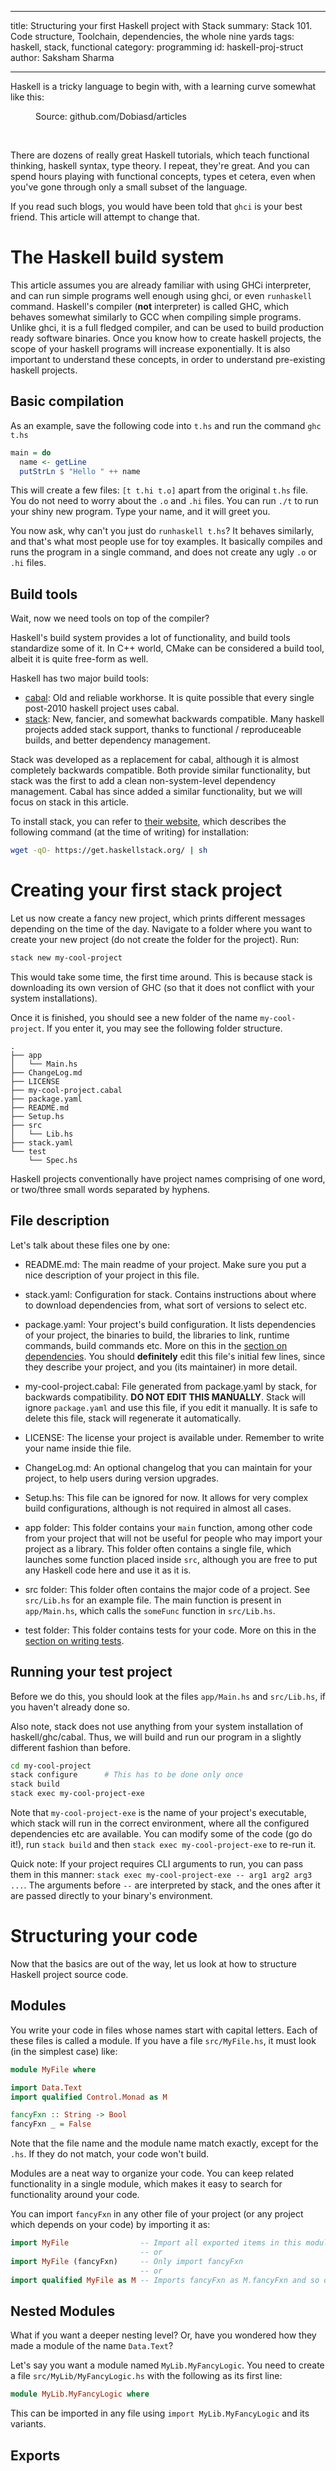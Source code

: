 ------
title: Structuring your first Haskell project with Stack
summary: Stack 101. Code structure, Toolchain, dependencies, the whole nine yards
tags: haskell, stack, functional
category: programming
id: haskell-proj-struct
author: Saksham Sharma
------

Haskell is a tricky language to begin with, with a learning curve somewhat like this:
#+BEGIN_EXPORT html
<figure><img src="/images/articles/hs-learn-curve.png" style="width:60%;" alt="A funny take on how every Haskell programmer progresses through the language."/>
<figcaption>Source: github.com/Dobiasd/articles</figcaption>
</figure><br/>
#+END_EXPORT

There are dozens of really great Haskell tutorials, which teach functional thinking, haskell syntax, type theory. I repeat, they're great. And you can spend hours playing with functional concepts, types et cetera, even when you've gone through only a small subset of the language.

If you read such blogs, you would have been told that ~ghci~ is your best friend. This article will attempt to change that.
#+BEGIN_EXPORT html
<!--more-->
#+END_EXPORT

* The Haskell build system

This article assumes you are already familiar with using GHCi interpreter, and can run simple programs well enough using ghci, or even ~runhaskell~ command. Haskell's compiler (*not* interpreter) is called GHC, which behaves somewhat similarly to GCC when compiling simple programs. Unlike ghci, it is a full fledged compiler, and can be used to build production ready software binaries. Once you know how to create haskell projects, the scope of your haskell programs will increase exponentially. It is also important to understand these concepts, in order to understand pre-existing haskell projects.

** Basic compilation

As an example, save the following code into ~t.hs~ and run the command ~ghc t.hs~
#+BEGIN_SRC haskell
  main = do
    name <- getLine
    putStrLn $ "Hello " ++ name
#+END_SRC

This will create a few files: ~[t t.hi t.o]~ apart from the original ~t.hs~ file. You do not need to worry about the ~.o~ and ~.hi~ files. You can run ~./t~ to run your shiny new program. Type your name, and it will greet you.

You now ask, why can't you just do ~runhaskell t.hs~? It behaves similarly, and that's what most people use for toy examples. It basically compiles and runs the program in a single command, and does not create any ugly ~.o~ or ~.hi~ files.

** Build tools

Wait, now we need tools on top of the compiler?

Haskell's build system provides a lot of functionality, and build tools standardize some of it. In C++ world, CMake can be considered a build tool, albeit it is quite free-form as well.

Haskell has two major build tools:
- [[https://github.com/haskell/cabal][cabal]]: Old and reliable workhorse. It is quite possible that every single post-2010 haskell project uses cabal.
- [[https://github.com/commercialhaskell/stack][stack]]: New, fancier, and somewhat backwards compatible. Many haskell projects added stack support, thanks to functional / reproduceable builds, and better dependency management.

Stack was developed as a replacement for cabal, although it is almost completely backwards compatible. Both provide similar functionality, but stack was the first to add a clean non-system-level dependency management. Cabal has since added a similar functionality, but we will focus on stack in this article.

To install stack, you can refer to [[https://docs.haskellstack.org/en/stable/README/][their website]], which describes the following command (at the time of writing) for installation:
#+BEGIN_SRC bash
wget -qO- https://get.haskellstack.org/ | sh
#+END_SRC

* Creating your first stack project

Let us now create a fancy new project, which prints different messages depending on the time of the day. Navigate to a folder where you want to create your new project (do not create the folder for the project). Run:
#+BEGIN_SRC bash
stack new my-cool-project
#+END_SRC

This would take some time, the first time around. This is because stack is downloading its own version of GHC (so that it does not conflict with your system installations).

Once it is finished, you should see a new folder of the name ~my-cool-project~. If you enter it, you may see the following folder structure.

#+BEGIN_SRC
.
├── app
│   └── Main.hs
├── ChangeLog.md
├── LICENSE
├── my-cool-project.cabal
├── package.yaml
├── README.md
├── Setup.hs
├── src
│   └── Lib.hs
├── stack.yaml
└── test
    └── Spec.hs
#+END_SRC

Haskell projects conventionally have project names comprising of one word, or two/three small words separated by hyphens.

** File description

Let's talk about these files one by one:

- README.md: The main readme of your project. Make sure you put a nice description of your project in this file.

- stack.yaml: Configuration for stack. Contains instructions about where to download dependencies from, what sort of versions to select etc.

- package.yaml: Your project's build configuration. It lists dependencies of your project, the binaries to build, the libraries to link, runtime commands, build commands etc. More on this in the [[subsecdeps][section on dependencies]]. You should *definitely* edit this file's initial few lines, since they describe your project, and you (its maintainer) in more detail.

- my-cool-project.cabal: File generated from package.yaml by stack, for backwards compatibility. *DO NOT EDIT THIS MANUALLY*. Stack will ignore ~package.yaml~ and use this file, if you edit it manually. It is safe to delete this file, stack will regenerate it automatically.

- LICENSE: The license your project is available under. Remember to write your name inside thie file.

- ChangeLog.md: An optional changelog that you can maintain for your project, to help users during version upgrades.

- Setup.hs: This file can be ignored for now. It allows for very complex build configurations, although is not required in almost all cases.

- app folder: This folder contains your ~main~ function, among other code from your project that will not be useful for people who may import your project as a library. This folder often contains a single file, which launches some function placed inside ~src~, although you are free to put any Haskell code here and use it as it is.

- src folder: This folder often contains the major code of a project. See ~src/Lib.hs~ for an example file. The main function is present in ~app/Main.hs~, which calls the ~someFunc~ function in ~src/Lib.hs~.

- test folder: This folder contains tests for your code. More on this in the [[subsectests][section on writing tests]].

** Running your test project

Before we do this, you should look at the files ~app/Main.hs~ and ~src/Lib.hs~, if you haven't already done so.

Also note, stack does not use anything from your system installation of haskell/ghc/cabal. Thus, we will build and run our program in a slightly different fashion than before.

#+BEGIN_SRC bash
cd my-cool-project
stack configure      # This has to be done only once
stack build
stack exec my-cool-project-exe
#+END_SRC

Note that ~my-cool-project-exe~ is the name of your project's executable, which stack will run in the correct environment, where all the configured dependencies etc are available. You can modify some of the code (go do it!), run ~stack build~ and then ~stack exec my-cool-project-exe~ to re-run it.

Quick note: If your project requires CLI arguments to run, you can pass them in this manner: ~stack exec my-cool-project-exe -- arg1 arg2 arg3 ...~. The arguments before ~--~ are interpreted by stack, and the ones after it are passed directly to your binary's environment.

* Structuring your code

Now that the basics are out of the way, let us look at how to structure Haskell project source code.

** Modules

You write your code in files whose names start with capital letters. Each of these files is called a module. If you have a file ~src/MyFile.hs~, it must look (in the simplest case) like:

#+BEGIN_SRC haskell
  module MyFile where

  import Data.Text
  import qualified Control.Monad as M

  fancyFxn :: String -> Bool
  fancyFxn _ = False
#+END_SRC

Note that the file name and the module name match exactly, except for the ~.hs~. If they do not match, your code won't build.

Modules are a neat way to organize your code. You can keep related functionality in a single module, which makes it easy to search for functionality around your code.

You can import ~fancyFxn~ in any other file of your project (or any project which depends on your code) by importing it as:
#+BEGIN_SRC haskell
  import MyFile                -- Import all exported items in this module
                               -- or
  import MyFile (fancyFxn)     -- Only import fancyFxn
                               -- or
  import qualified MyFile as M -- Imports fancyFxn as M.fancyFxn and so on
#+END_SRC

** Nested Modules

What if you want a deeper nesting level? Or, have you wondered how they made a module of the name ~Data.Text~?

Let's say you want a module named ~MyLib.MyFancyLogic~. You need to create a file ~src/MyLib/MyFancyLogic.hs~ with the following as its first line:
#+BEGIN_SRC haskell
  module MyLib.MyFancyLogic where
#+END_SRC

This can be imported in any file using ~import MyLib.MyFancyLogic~ and its variants.

** Exports

The above is all well and good, until you start running into frequent name conflicts. In the format shown above, all modules export all the functions and types defined in them. This is not just annoying, but it also prevents the compiler from optimizing things further. This is because more optimizations are possible while compiling the module, if the compiler knows which functions will not be used in any other external context.

Let's see some exports examples:

#+BEGIN_SRC haskell
  module MyExports ( SomeTypeWithoutItsFxns
                   , SomeOtherType(..)
                   , something
                   , module MyMinorExports
                   , MyMajorExports.SomeType(..)
                   , MyMinorExports.fxnToHandleType
                   ) where

  import MyMinorExports
  import MyMajorExports

  data SomeTypeWithoutItsFxns = SomeTypeWithoutItsFxns { unexportedMember1 :: Int
                                                       , unexportedMember2 :: Bool
                                                       }

  data SomeOtherType = SomeOtherType { member1 :: Int
                                     , member2 :: Bool
                                     }

  something :: Int -> Bool -> SomeTypeWithoutItsFxns
  something i b = SomeTypeWithoutItsFxns { unexportedMember1 = i
                                         , unexportedMember2 = b
                                         }
#+END_SRC

The items in the bracket (before the ~where~) are the exports. Let's analyze each one of them one by one:

*** SomeTypeWithoutItsFxns
Notice the definition of ~SomeTypeWithoutItsFxns~. Exporting this will allow other modules to use this type in their type signatures. But remember, the *data constructor* SomeTypeWithoutItsFxns will *not* be available for use. In addition, ~unexportedMember1~ and ~unexportedMember2~ will also not be available. They are called accessor functions, see below.

*** SomeOtherType(..)
As opposed to the above description, exporting a type/data constructor in this manner will allow using its data constructor, as well as its accessor functions. They allow you to do things like:
#+BEGIN_SRC haskell
  f :: SomeOtherType -> Int
  f myObj = member1 myObj   -- Not the best code, but shows what member1 does.
#+END_SRC

This is somewhat like ~myObj.member1~ if you are coming from an object oriented background.

*** something
This will export whatever is defined as ~something~ in this module. It can be a plain value or a function (they're technically the same :smile:).

*** module MyMinorExports
Writing this in your exports will export *everything exported by MyMinorExports*. That means, if ~MyMinorExports~ exports ~myVal~, everyone who imports ~MyExports~ can also access ~myVal~.

*** MyMajorExports.SomeType(..)
If ~MyMajorExports~ exports a type ~SomeType~ with its accessor functions, these will all be exported to modules which import ~MyExports~.

*** MyMinorExports.fxnToHandleType
This is very similar to the export of ~someFxn~, but in this case this function is exported from another module.

*MORE SECTIONS INCOMING*

* Libraries, tests, and dependency management

The haskell language has a very small set of built in functionality. Most other functionality is imported from modules made available through dependencies (external packages). Stack handles that for you very neatly, but it still requires a small amount of effort.

** Stackage / Hackage

First, let's see how to find functionality which has already been implemented. Let's say we want to generate a random integer. Go to ~stackage.org~ (or ~hackage.org~), and search for random in the search box. The first link says ~package random~. A package is a haskell library / project, which can be used as a dependency. Note the URL of the page after clicking on this link. It should look like: ~https://www.stackage.org/lts-11.3/package/random-1.1~. Here, ~random~ is the name of the package, and ~1.1~ is the version whose documentation is shown here.

Before we move on to importing this package, let's take a quick look at a nifty feature of Stackage. Let's say you have a computation in the STM monad (no need to know what it is), and you want to convert it to a computation in the IO monad. A quick though reveals that there should be some function of the type ~STM a -> IO a~. Put this query in the search box of stackage (main page), and it will show something like this:

#+BEGIN_SRC haskell
atomically :: STM a -> IO a
base    GHC.Conc
#+END_SRC

Pretty cool!

** <<subsecdeps>> Dependencies

Adding a package as a dependency is very easy. You just go to ~package.yaml~, and add a new line in the ~dependencies~ section. An example of that section is:
#+BEGIN_SRC yaml
dependencies:
- base >= 4.7 && < 5
- bytestring
- hspec
- random
- unordered-containers
#+END_SRC

After this, you need to run ~stack build~, and it will automagically download the required dependencies with appropriate versions.

** <<subsectests>> Writing tests

[[https://github.com/sakshamsharma/abstract-network/blob/master/test/Spec.hs][Here is a test I wrote for a project of mine]], for example. You need the ~hspec~ package to write tests in this format. Tests can be run using ~stack test~. Describing the syntax of ~hspec~ is out of the scope of this article, so I urge you to visit the documentation / examples on hspec's website and play with it.
